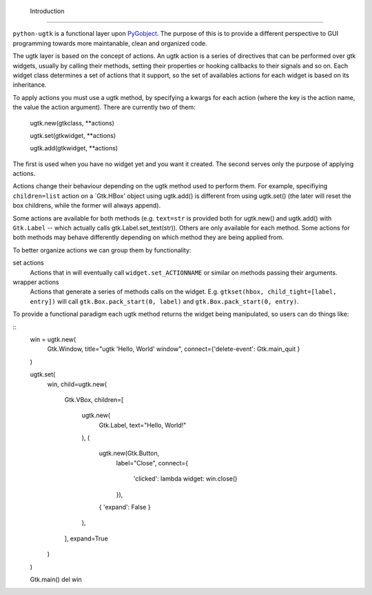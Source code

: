  Introduction
==============

``python-ugtk`` is a functional layer upon `PyGobject
<https://wiki.gnome.org/action/show/Projects/PyGObject>`_.  The
purpose of this is to provide a different perspective to GUI
programming towards more maintanable, clean and organized code.

The ugtk layer is based on the concept of actions.  An ugtk action is
a series of directives that can be performed over gtk widgets, usually
by calling their methods, setting their properties or hooking
callbacks to their signals and so on.  Each widget class determines a
set of actions that it support, so the set of availables actions for
each widget is based on its inheritance.

To apply actions you must use a ugtk method, by specifying a kwargs
for each action (where the key is the action name, the value the
action argument).  There are currently two of them:

    ugtk.new(gtkclass, **actions)

    ugtk.set(gtkwidget, **actions)

    ugtk.add(gtkwidget, **actions)

The first is used when you have no widget yet and you want it created.
The second serves only the purpose of applying actions.

Actions change their behaviour depending on the ugtk method used to
perform them.  For example, specifiying ``children=list`` action on a
`Gtk.HBox' object using ugtk.add() is different from using ugtk.set()
(the later will reset the box childrens, while the former will always
append).

Some actions are available for both methods (e.g. ``text=str`` is
provided both for ugtk.new() and ugtk.add() with ``Gtk.Label`` --
which actually calls gtk.Label.set_text(str)).  Others are only
available for each method.  Some actions for both methods may behave
differently depending on which method they are being applied from.

To better organize actions we can group them by functionality:

set actions
  Actions that in will eventually call ``widget.set_ACTIONNAME`` or
  similar on methods passing their arguments.

wrapper actions
  Actions that generate a series of methods calls on the widget.
  E.g. ``gtkset(hbox, child_tight=[label, entry])`` will call
  ``gtk.Box.pack_start(0, label)`` and ``gtk.Box.pack_start(0,
  entry)``.

To provide a functional paradigm each ugtk method returns the widget
being manipulated, so users can do things like:

::
    win = ugtk.new(
        Gtk.Window,
        title="ugtk 'Hello, World' window",
        connect={'delete-event': Gtk.main_quit }
    )

    ugtk.set(
        win, 
        child=ugtk.new(
            Gtk.VBox,
            children=[
                ugtk.new(
                    Gtk.Label,
                    text="Hello, World!"
                ),
                (
                    ugtk.new(Gtk.Button,
                             label="Close",
                             connect={
                                 'clicked':
                                 lambda widget: win.close()
                             }),
                    { 'expand': False }
                ),
            ],
            expand=True
        )
    )

    Gtk.main()
    del win

